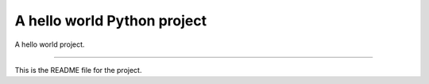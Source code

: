 A hello world Python project
============================

A hello world project.

----

This is the README file for the project.
